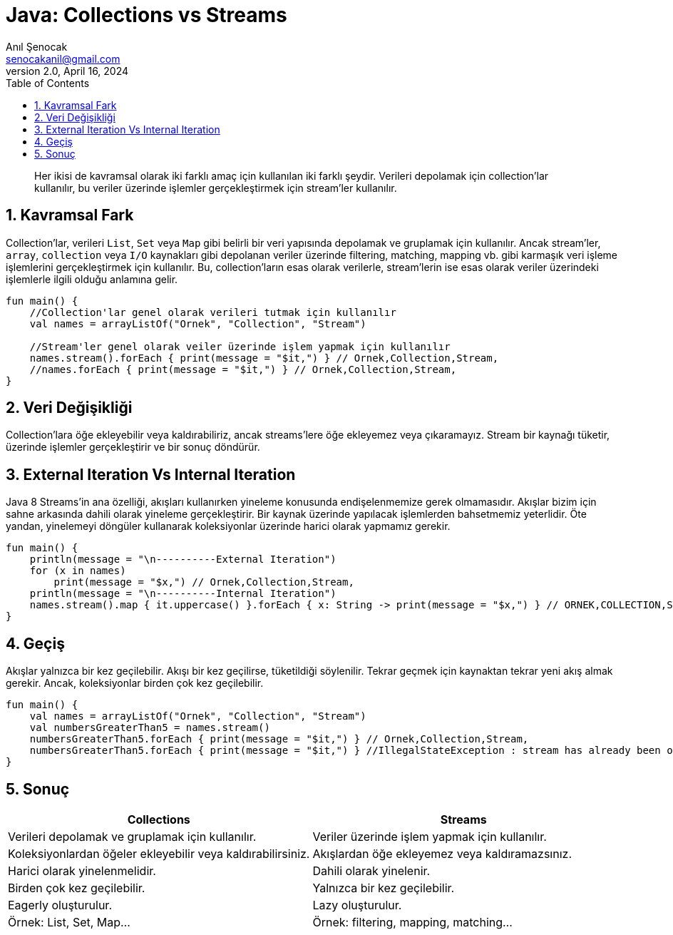 = Java: Collections vs Streams
:source-highlighter: highlight.js
Anıl Şenocak <senocakanil@gmail.com>
2.0, April 16, 2024
:description: Her ikisi de kavramsal olarak iki farklı amaç için kullanılan iki farklı şeydir. Verileri depolamak için collection'lar kullanılır, bu veriler üzerinde işlemler gerçekleştirmek için stream'ler kullanılır.
:organization: Personal
:doctype: book
:preface-title: Preface
// Settings:
:experimental:
:reproducible:
:icons: font
:listing-caption: Listing
:sectnums:
:toc:
:toclevels: 3
:xrefstyle: short
:nofooter:

[%notitle]
--
[abstract]
{description}
--

== Kavramsal Fark
Collection'lar, verileri `List`, `Set` veya `Map` gibi belirli bir veri yapısında depolamak ve gruplamak için kullanılır. Ancak stream'ler, `array`, `collection` veya `I/O` kaynakları gibi depolanan veriler üzerinde filtering, matching, mapping vb. gibi karmaşık veri işleme işlemlerini gerçekleştirmek için kullanılır. Bu, collection'ların esas olarak verilerle, stream'lerin ise esas olarak veriler üzerindeki işlemlerle ilgili olduğu anlamına gelir.

[source,kotlin]
----
fun main() {
    //Collection'lar genel olarak verileri tutmak için kullanılır
    val names = arrayListOf("Ornek", "Collection", "Stream")

    //Stream'ler genel olarak veiler üzerinde işlem yapmak için kullanılır
    names.stream().forEach { print(message = "$it,") } // Ornek,Collection,Stream,
    //names.forEach { print(message = "$it,") } // Ornek,Collection,Stream,
}
----

== Veri Değişikliği
Collection'lara öğe ekleyebilir veya kaldırabiliriz, ancak streams'lere öğe ekleyemez veya çıkaramayız. Stream bir kaynağı tüketir, üzerinde işlemler gerçekleştirir ve bir sonuç döndürür.

== External Iteration Vs Internal Iteration
Java 8 Streams'in ana özelliği, akışları kullanırken yineleme konusunda endişelenmemize gerek olmamasıdır. Akışlar bizim için sahne arkasında dahili olarak yineleme gerçekleştirir. Bir kaynak üzerinde yapılacak işlemlerden bahsetmemiz yeterlidir. Öte yandan, yinelemeyi döngüler kullanarak koleksiyonlar üzerinde harici olarak yapmamız gerekir.

[source,kotlin]
----
fun main() {
    println(message = "\n----------External Iteration")
    for (x in names)
        print(message = "$x,") // Ornek,Collection,Stream,
    println(message = "\n----------Internal Iteration")
    names.stream().map { it.uppercase() }.forEach { x: String -> print(message = "$x,") } // ORNEK,COLLECTION,STREAM,
}
----

== Geçiş
Akışlar yalnızca bir kez geçilebilir. Akışı bir kez geçilirse, tüketildiği söylenilir. Tekrar geçmek için kaynaktan tekrar yeni akış almak gerekir. Ancak, koleksiyonlar birden çok kez geçilebilir.
[source,kotlin]
----
fun main() {
    val names = arrayListOf("Ornek", "Collection", "Stream")
    val numbersGreaterThan5 = names.stream()
    numbersGreaterThan5.forEach { print(message = "$it,") } // Ornek,Collection,Stream,
    numbersGreaterThan5.forEach { print(message = "$it,") } //IllegalStateException : stream has already been operated upon or closed
}
----

== Sonuç
|===
|Collections    |   Streams

|Verileri depolamak ve gruplamak için kullanılır.   |Veriler üzerinde işlem yapmak için kullanılır.
|Koleksiyonlardan öğeler ekleyebilir veya kaldırabilirsiniz.    |Akışlardan öğe ekleyemez veya kaldıramazsınız.
|Harici olarak yinelenmelidir.  |Dahili olarak yinelenir.
|Birden çok kez geçilebilir.    |Yalnızca bir kez geçilebilir.
|Eagerly oluşturulur.	|Lazy oluşturulur.
|Örnek: List, Set, Map…	|Örnek: filtering, mapping, matching…
|===
